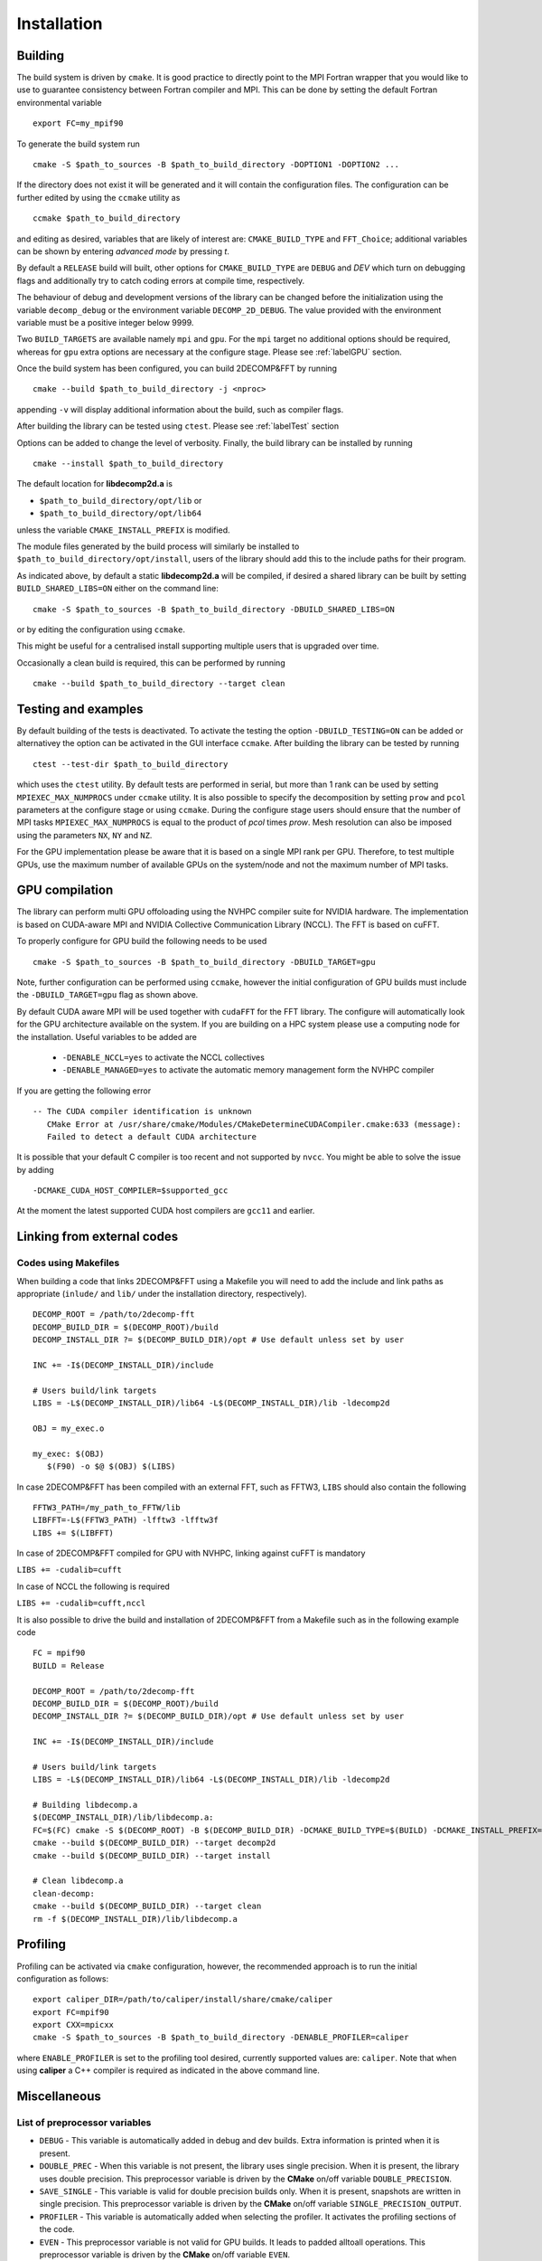 ============
Installation
============

Building
===========

The build system is driven by ``cmake``. It is good practice to directly point to the MPI Fortran wrapper 
that you would like to use to guarantee consistency between Fortran compiler and MPI. 
This can be done by setting the default Fortran environmental variable 

:: 

  export FC=my_mpif90

To generate the build system run

::  

  cmake -S $path_to_sources -B $path_to_build_directory -DOPTION1 -DOPTION2 ...

If the directory does not exist it will be generated and it will contain the configuration files. 
The configuration can be further edited by using the ``ccmake`` utility as

::

  ccmake $path_to_build_directory

and editing as desired, variables that are likely of interest are: ``CMAKE_BUILD_TYPE`` and ``FFT_Choice``; 
additional variables can be shown by entering `advanced mode` by pressing `t`.

By default a ``RELEASE`` build will built, other options for ``CMAKE_BUILD_TYPE`` are ``DEBUG`` and `DEV` 
which turn on debugging flags and additionally try to catch coding errors at compile time, respectively.

The behaviour of debug and development versions of the library can be changed before the
initialization using the variable ``decomp_debug`` or the environment variable ``DECOMP_2D_DEBUG``. 
The value provided with the environment variable must be a positive integer below 9999.

Two ``BUILD_TARGETS`` are available namely ``mpi`` and ``gpu``.  
For the ``mpi`` target no additional options should be required, 
whereas for ``gpu`` extra options are necessary at the configure stage. 
Please see :ref:`labelGPU` section. 

Once the build system has been configured, you can build 2DECOMP&FFT by running

:: 

  cmake --build $path_to_build_directory -j <nproc>

appending ``-v`` will display additional information about the build, such as compiler flags.

After building the library can be tested using ``ctest``. Please see :ref:`labelTest` section

Options can be added to change the level of verbosity. 
Finally, the build library can be installed by running 

:: 
  
  cmake --install $path_to_build_directory

The default location for **libdecomp2d.a** is

* ``$path_to_build_directory/opt/lib`` or

* ``$path_to_build_directory/opt/lib64``

unless the variable ``CMAKE_INSTALL_PREFIX`` is modified.

The module files generated by the build process will similarly be installed to 
``$path_to_build_directory/opt/install``, 
users of the library should add this to the include paths for their program.

As indicated above, by default a static **libdecomp2d.a** will be compiled, 
if desired a shared library can be built by setting ``BUILD_SHARED_LIBS=ON`` either on the command line:

::
   
     cmake -S $path_to_sources -B $path_to_build_directory -DBUILD_SHARED_LIBS=ON

or by editing the configuration using ``ccmake``.

This might be useful for a centralised install supporting multiple users that is upgraded over time.

Occasionally a clean build is required, this can be performed by running

::
   
     cmake --build $path_to_build_directory --target clean

.. _labelTest:

Testing and examples
====================

By default building of the tests is deactivated.
To activate the testing the option ``-DBUILD_TESTING=ON`` can be added or
alternativey the option can be activated in the GUI interface ``ccmake``.
After building the library can be tested by running

::

  ctest --test-dir $path_to_build_directory

which uses the ``ctest`` utility. By default tests are performed in serial,
but more than 1 rank can be used by setting ``MPIEXEC_MAX_NUMPROCS`` under ``ccmake`` utility.
It is also possible to specify the decomposition by setting
``prow`` and ``pcol`` parameters at the configure stage or using ``ccmake``.
During the configure stage users should ensure that the number of MPI tasks ``MPIEXEC_MAX_NUMPROCS``
is equal to the product of *pcol* times *prow*.
Mesh resolution can also be imposed using the parameters ``NX``, ``NY`` and ``NZ``.

For the GPU implementation please be aware that it is based on a single MPI rank per GPU.
Therefore, to test multiple GPUs, use the maximum number of available GPUs
on the system/node and not the maximum number of MPI tasks.

.. _labelGPU: 

GPU compilation
===============

The library can perform multi GPU offoloading using the NVHPC compiler suite for NVIDIA hardware. 
The implementation is based on CUDA-aware MPI and NVIDIA Collective Communication Library (NCCL).
The FFT is based on cuFFT. 

To properly configure for GPU build the following needs to be used

:: 

  cmake -S $path_to_sources -B $path_to_build_directory -DBUILD_TARGET=gpu

Note, further configuration can be performed using ``ccmake``, 
however the initial configuration of GPU builds must include the ``-DBUILD_TARGET=gpu`` flag as shown above.

By default CUDA aware MPI will be used together with ``cudaFFT`` for the FFT library. The configure will automatically look for the GPU architecture available on the system. If you are building on a HPC system please use a computing node for the installation. Useful variables to be added are 

 - ``-DENABLE_NCCL=yes`` to activate the NCCL collectives
 - ``-DENABLE_MANAGED=yes`` to activate the automatic memory management form the NVHPC compiler

If you are getting the following error

:: 

 -- The CUDA compiler identification is unknown  
    CMake Error at /usr/share/cmake/Modules/CMakeDetermineCUDACompiler.cmake:633 (message):  
    Failed to detect a default CUDA architecture

It is possible that your default C compiler is too recent and not supported by ``nvcc``. 
You might be able to solve the issue by adding 

:: 

  -DCMAKE_CUDA_HOST_COMPILER=$supported_gcc

At the moment the latest supported CUDA host compilers are ``gcc11`` and earlier. 

Linking from external codes
==============================

Codes using Makefiles
_____________________


When building a code that links 2DECOMP&FFT using a Makefile you will need to add the include and link paths as appropriate (``inlude/`` and ``lib/`` under the installation directory, respectively).

::
   
     DECOMP_ROOT = /path/to/2decomp-fft
     DECOMP_BUILD_DIR = $(DECOMP_ROOT)/build
     DECOMP_INSTALL_DIR ?= $(DECOMP_BUILD_DIR)/opt # Use default unless set by user

     INC += -I$(DECOMP_INSTALL_DIR)/include

     # Users build/link targets
     LIBS = -L$(DECOMP_INSTALL_DIR)/lib64 -L$(DECOMP_INSTALL_DIR)/lib -ldecomp2d

     OBJ = my_exec.o

     my_exec: $(OBJ)
	$(F90) -o $@ $(OBJ) $(LIBS)
	
In case 2DECOMP&FFT has been compiled with an external FFT, such as FFTW3, ``LIBS`` should also contain the following 

::
   
     FFTW3_PATH=/my_path_to_FFTW/lib
     LIBFFT=-L$(FFTW3_PATH) -lfftw3 -lfftw3f
     LIBS += $(LIBFFT)

In case of 2DECOMP&FFT compiled for GPU with NVHPC, linking against cuFFT is mandatory

``LIBS += -cudalib=cufft``

In case of NCCL the following is required 

``LIBS += -cudalib=cufft,nccl``

It is also possible to drive the build and installation of 2DECOMP&FFT from a Makefile such as in the following example code
::
   
     FC = mpif90
     BUILD = Release

     DECOMP_ROOT = /path/to/2decomp-fft
     DECOMP_BUILD_DIR = $(DECOMP_ROOT)/build
     DECOMP_INSTALL_DIR ?= $(DECOMP_BUILD_DIR)/opt # Use default unless set by user
     
     INC += -I$(DECOMP_INSTALL_DIR)/include
     
     # Users build/link targets
     LIBS = -L$(DECOMP_INSTALL_DIR)/lib64 -L$(DECOMP_INSTALL_DIR)/lib -ldecomp2d
     
     # Building libdecomp.a
     $(DECOMP_INSTALL_DIR)/lib/libdecomp.a:
     FC=$(FC) cmake -S $(DECOMP_ROOT) -B $(DECOMP_BUILD_DIR) -DCMAKE_BUILD_TYPE=$(BUILD) -DCMAKE_INSTALL_PREFIX=$(DECOMP_INSTALL_DIR)
     cmake --build $(DECOMP_BUILD_DIR) --target decomp2d
     cmake --build $(DECOMP_BUILD_DIR) --target install
     
     # Clean libdecomp.a
     clean-decomp:
     cmake --build $(DECOMP_BUILD_DIR) --target clean
     rm -f $(DECOMP_INSTALL_DIR)/lib/libdecomp.a
     
Profiling
=========

Profiling can be activated via ``cmake`` configuration, however, the recommended approach is to run the initial configuration as follows:

::

  export caliper_DIR=/path/to/caliper/install/share/cmake/caliper
  export FC=mpif90
  export CXX=mpicxx
  cmake -S $path_to_sources -B $path_to_build_directory -DENABLE_PROFILER=caliper

where ``ENABLE_PROFILER`` is set to the profiling tool desired, currently supported values are: ``caliper``.
Note that when using **caliper** a C++ compiler is required as indicated in the above command line.

Miscellaneous
=============

List of preprocessor variables
______________________________

* ``DEBUG`` - This variable is automatically added in debug and dev builds. Extra information is printed when it is present.

* ``DOUBLE_PREC`` - When this variable is not present, the library uses single precision. When it is present, the library uses double precision. 
  This preprocessor variable is driven by the **CMake** on/off variable ``DOUBLE_PRECISION``.

* ``SAVE_SINGLE`` - This variable is valid for double precision builds only. When it is present, snapshots are written in single precision. 
  This preprocessor variable is driven by the **CMake** on/off variable ``SINGLE_PRECISION_OUTPUT``.

* ``PROFILER`` - This variable is automatically added when selecting the profiler. It activates the profiling sections of the code.

* ``EVEN`` - This preprocessor variable is not valid for GPU builds. It leads to padded alltoall operations. 
  This preprocessor variable is driven by the **CMake** on/off variable ``EVEN``.

* ``OVERWRITE`` - This variable leads to overwrite the input array when computing FFT. The support of this flag does not always correspond to in-place transforms, 
  depending on the FFT backend selected, as described above. This preprocessor variable is driven by the **CMake** on/off variable ``ENABLE_INPLACE``.

* ``HALO_DEBUG`` - This variable is used to debug the halo operations. This preprocessor variable is driven by the **CMake** on/off variable ``HALO_DEBUG``.

* ``_GPU`` - This variable is automatically added in GPU builds.

* ``_NCCL`` - This variable is valid only for GPU builds. The NVIDIA Collective Communication Library (NCCL) 
  implements multi-GPU and multi-node communication primitives optimized for NVIDIA GPUs and Networking.

Optional dependencies
_____________________

FFTW
^^^^

The library `FFTW <http://www.fftw.org/index.html>`_ can be used as a backend for the FFT engine. 
The version 3.3.10 was tested, is supported and can be downloaded 
`here [FFTW Download] <http://www.fftw.org/download.html>`_. 
Please note that one should build fftw and decomp2d against the same compilers. 
For build instructions, please check 
`the instructions <http://www.fftw.org/fftw3_doc/Installation-on-Unix.html>`_. 
Below is a suggestion for the compilation of the library in double precision 
(add ``--enable-single`` for a single precision build):

:: 

  wget http://www.fftw.org/fftw-3.3.10.tar.gz
  tar xzf fftw-3.3.10.tar.gz
  mkdir fftw-3.3.10_tmp && cd fftw-3.3.10_tmp
  ../fftw-3.3.10/configure --prefix=xxxxxxx/fftw3/fftw-3.3.10_bld --enable-shared
  make -j
  make -j check
  make install

Please note that the resulting build is not compatible with CMake 
`see here <https://github.com/FFTW/fftw3/issues/130>`_.
As a workaround, one can open the file `/path/to/fftw3/install/lib/cmake/fftw3/FFTW3Config.cmake` and comment the line

::

  include ("${CMAKE_CURRENT_LIST_DIR}/FFTW3LibraryDepends.cmake")

To build 2DECOMP&FFT against fftw3, one can provide the package configuration for fftw3 in the ``PKG_CONFIG_PATH`` environment variable, 
this should be found under ``/path/to/fftw3/install/lib/pkgconfig``. 
One can also provide the option ``-DFFTW_ROOT=/path/to/fftw3/install``. 
Then either specify on the command line when configuring the build

:: 

  cmake -S . -B build -DFFT_Choice=<fftw|fftw_f03> -DFFTW_ROOT=/path/to/fftw3/install

or modify the build configuration using ``ccmake``.

Note the legacy **fftw** interface lacks interface definitions and will fail when stricter compilation flags are used 
(e.g. when ``-DCMAKE_BUILD_TYPE=Dev``) for this it is recommended to use **fftw_f03** which provides proper interfaces.

Caliper
^^^^^^^

The library `caliper <https://github.com/LLNL/Caliper>`_ can be used to profile the execution of the code. 
The version 2.9.1 was tested and is supported, 
version 2.8.0 has also been tested and is still expected to work. 
Please note that one must build caliper and decomp2d against the same C/C++/Fortran compilers and MPI libray. For build instructions, 
please check `the relative GitHub page <https://github.com/LLNL/Caliper#building-and-installing>`_ 
and `here <https://software.llnl.gov/Caliper/CaliperBasics.html#build-and-install>`_. 
Below is a suggestion for the compilation of the library using the GNU compilers:

::

  git clone https://github.com/LLNL/Caliper.git caliper_github
  cd caliper_github
  git checkout v2.9.1
  mkdir build && cd build
  cmake -DCMAKE_C_COMPILER=gcc -DCMAKE_CXX_COMPILER=g++ -DCMAKE_Fortran_COMPILER=gfortran -DCMAKE_INSTALL_PREFIX=../../caliper_build_2.9.1 -DWITH_FORTRAN=yes -DWITH_MPI=yes -DBUILD_TESTING=yes ../
  make -j
  make test
  make install``

After installing Caliper ensure to set ``caliper_DIR=/path/to/caliper/install/share/cmake/caliper``.
Following this the 2DECOMP&FFT build can be configured to use Caliper profiling as

:: 

  cmake -S . -B -DENABLE_PROFILER=caliper

or by modifying the configuration to set ``ENABLE_PROFILER=caliper`` via ``ccmake``.


